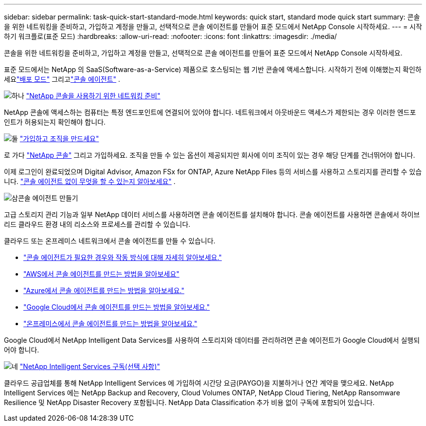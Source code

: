 ---
sidebar: sidebar 
permalink: task-quick-start-standard-mode.html 
keywords: quick start, standard mode quick start 
summary: 콘솔을 위한 네트워킹을 준비하고, 가입하고 계정을 만들고, 선택적으로 콘솔 에이전트를 만들어 표준 모드에서 NetApp Console 시작하세요. 
---
= 시작하기 워크플로(표준 모드)
:hardbreaks:
:allow-uri-read: 
:nofooter: 
:icons: font
:linkattrs: 
:imagesdir: ./media/


[role="lead"]
콘솔을 위한 네트워킹을 준비하고, 가입하고 계정을 만들고, 선택적으로 콘솔 에이전트를 만들어 표준 모드에서 NetApp Console 시작하세요.

표준 모드에서는 NetApp 의 SaaS(Software-as-a-Service) 제품으로 호스팅되는 웹 기반 콘솔에 액세스합니다.  시작하기 전에 이해했는지 확인하세요link:concept-modes.html["배포 모드"] 그리고link:concept-agents.html["콘솔 에이전트"] .

.image:https://raw.githubusercontent.com/NetAppDocs/common/main/media/number-1.png["하나"] link:reference-networking-saas-console.html["NetApp 콘솔을 사용하기 위한 네트워킹 준비"]
[role="quick-margin-para"]
NetApp 콘솔에 액세스하는 컴퓨터는 특정 엔드포인트에 연결되어 있어야 합니다.  네트워크에서 아웃바운드 액세스가 제한되는 경우 이러한 엔드포인트가 허용되는지 확인해야 합니다.

.image:https://raw.githubusercontent.com/NetAppDocs/common/main/media/number-2.png["둘"] link:task-sign-up-saas.html["가입하고 조직을 만드세요"]
[role="quick-margin-para"]
로 가다 https://console.netapp.com["NetApp 콘솔"^] 그리고 가입하세요.  조직을 만들 수 있는 옵션이 제공되지만 회사에 이미 조직이 있는 경우 해당 단계를 건너뛰어야 합니다.

[role="quick-margin-para"]
이제 로그인이 완료되었으며 Digital Advisor, Amazon FSx for ONTAP, Azure NetApp Files 등의 서비스를 사용하고 스토리지를 관리할 수 있습니다. link:concept-agents.html["콘솔 에이전트 없이 무엇을 할 수 있는지 알아보세요"] .

.image:https://raw.githubusercontent.com/NetAppDocs/common/main/media/number-3.png["삼"]콘솔 에이전트 만들기
[role="quick-margin-para"]
고급 스토리지 관리 기능과 일부 NetApp 데이터 서비스를 사용하려면 콘솔 에이전트를 설치해야 합니다.  콘솔 에이전트를 사용하면 콘솔에서 하이브리드 클라우드 환경 내의 리소스와 프로세스를 관리할 수 있습니다.

[role="quick-margin-para"]
클라우드 또는 온프레미스 네트워크에서 콘솔 에이전트를 만들 수 있습니다.

[role="quick-margin-list"]
* link:concept-agents.html["콘솔 에이전트가 필요한 경우와 작동 방식에 대해 자세히 알아보세요."]
* link:concept-install-options-aws.html["AWS에서 콘솔 에이전트를 만드는 방법을 알아보세요"]
* link:concept-install-options-azure.html["Azure에서 콘솔 에이전트를 만드는 방법을 알아보세요."]
* link:concept-install-options-google.html["Google Cloud에서 콘솔 에이전트를 만드는 방법을 알아보세요."]
* link:task-install-agent-on-prem.html["온프레미스에서 콘솔 에이전트를 만드는 방법을 알아보세요."]


[role="quick-margin-para"]
Google Cloud에서 NetApp Intelligent Data Services를 사용하여 스토리지와 데이터를 관리하려면 콘솔 에이전트가 Google Cloud에서 실행되어야 합니다.

.image:https://raw.githubusercontent.com/NetAppDocs/common/main/media/number-4.png["네"] link:task-subscribe-standard-mode.html["NetApp Intelligent Services 구독(선택 사항)"]
[role="quick-margin-para"]
클라우드 공급업체를 통해 NetApp Intelligent Services 에 가입하여 시간당 요금(PAYGO)을 지불하거나 연간 계약을 맺으세요.  NetApp Intelligent Services 에는 NetApp Backup and Recovery, Cloud Volumes ONTAP, NetApp Cloud Tiering, NetApp Ransomware Resilience 및 NetApp Disaster Recovery 포함됩니다.  NetApp Data Classification 추가 비용 없이 구독에 포함되어 있습니다.
